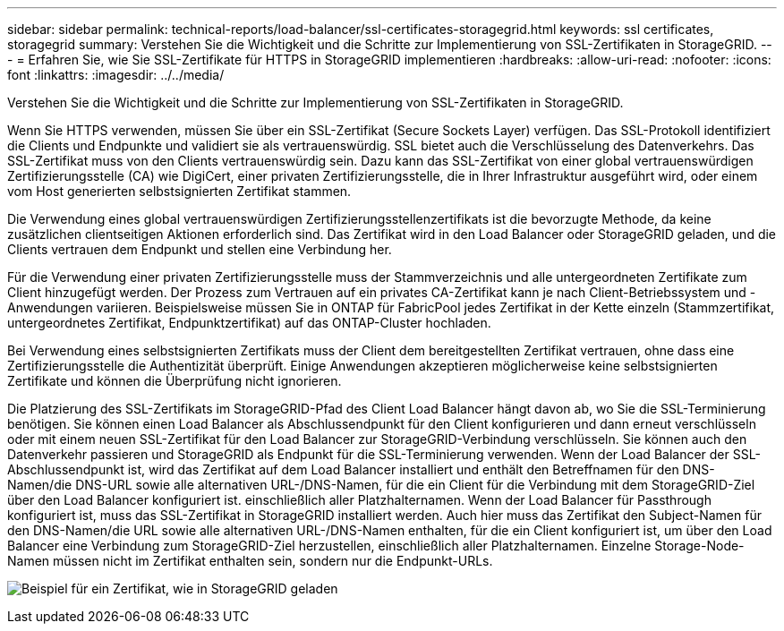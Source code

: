---
sidebar: sidebar 
permalink: technical-reports/load-balancer/ssl-certificates-storagegrid.html 
keywords: ssl certificates, storagegrid 
summary: Verstehen Sie die Wichtigkeit und die Schritte zur Implementierung von SSL-Zertifikaten in StorageGRID. 
---
= Erfahren Sie, wie Sie SSL-Zertifikate für HTTPS in StorageGRID implementieren
:hardbreaks:
:allow-uri-read: 
:nofooter: 
:icons: font
:linkattrs: 
:imagesdir: ../../media/


[role="lead"]
Verstehen Sie die Wichtigkeit und die Schritte zur Implementierung von SSL-Zertifikaten in StorageGRID.

Wenn Sie HTTPS verwenden, müssen Sie über ein SSL-Zertifikat (Secure Sockets Layer) verfügen. Das SSL-Protokoll identifiziert die Clients und Endpunkte und validiert sie als vertrauenswürdig. SSL bietet auch die Verschlüsselung des Datenverkehrs. Das SSL-Zertifikat muss von den Clients vertrauenswürdig sein. Dazu kann das SSL-Zertifikat von einer global vertrauenswürdigen Zertifizierungsstelle (CA) wie DigiCert, einer privaten Zertifizierungsstelle, die in Ihrer Infrastruktur ausgeführt wird, oder einem vom Host generierten selbstsignierten Zertifikat stammen.

Die Verwendung eines global vertrauenswürdigen Zertifizierungsstellenzertifikats ist die bevorzugte Methode, da keine zusätzlichen clientseitigen Aktionen erforderlich sind. Das Zertifikat wird in den Load Balancer oder StorageGRID geladen, und die Clients vertrauen dem Endpunkt und stellen eine Verbindung her.

Für die Verwendung einer privaten Zertifizierungsstelle muss der Stammverzeichnis und alle untergeordneten Zertifikate zum Client hinzugefügt werden. Der Prozess zum Vertrauen auf ein privates CA-Zertifikat kann je nach Client-Betriebssystem und -Anwendungen variieren. Beispielsweise müssen Sie in ONTAP für FabricPool jedes Zertifikat in der Kette einzeln (Stammzertifikat, untergeordnetes Zertifikat, Endpunktzertifikat) auf das ONTAP-Cluster hochladen.

Bei Verwendung eines selbstsignierten Zertifikats muss der Client dem bereitgestellten Zertifikat vertrauen, ohne dass eine Zertifizierungsstelle die Authentizität überprüft. Einige Anwendungen akzeptieren möglicherweise keine selbstsignierten Zertifikate und können die Überprüfung nicht ignorieren.

Die Platzierung des SSL-Zertifikats im StorageGRID-Pfad des Client Load Balancer hängt davon ab, wo Sie die SSL-Terminierung benötigen. Sie können einen Load Balancer als Abschlussendpunkt für den Client konfigurieren und dann erneut verschlüsseln oder mit einem neuen SSL-Zertifikat für den Load Balancer zur StorageGRID-Verbindung verschlüsseln. Sie können auch den Datenverkehr passieren und StorageGRID als Endpunkt für die SSL-Terminierung verwenden. Wenn der Load Balancer der SSL-Abschlussendpunkt ist, wird das Zertifikat auf dem Load Balancer installiert und enthält den Betreffnamen für den DNS-Namen/die DNS-URL sowie alle alternativen URL-/DNS-Namen, für die ein Client für die Verbindung mit dem StorageGRID-Ziel über den Load Balancer konfiguriert ist. einschließlich aller Platzhalternamen. Wenn der Load Balancer für Passthrough konfiguriert ist, muss das SSL-Zertifikat in StorageGRID installiert werden. Auch hier muss das Zertifikat den Subject-Namen für den DNS-Namen/die URL sowie alle alternativen URL-/DNS-Namen enthalten, für die ein Client konfiguriert ist, um über den Load Balancer eine Verbindung zum StorageGRID-Ziel herzustellen, einschließlich aller Platzhalternamen. Einzelne Storage-Node-Namen müssen nicht im Zertifikat enthalten sein, sondern nur die Endpunkt-URLs.

image:load-balancer/load-balancer-certificate-example.png["Beispiel für ein Zertifikat, wie in StorageGRID geladen"]
